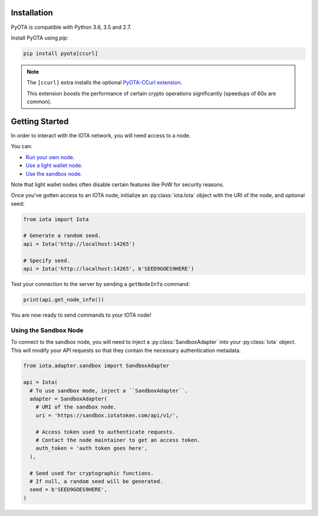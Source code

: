 Installation
============
PyOTA is compatible with Python 3.6, 3.5 and 2.7.

Install PyOTA using `pip`:

.. code-block:: bash

   pip install pyota[ccurl]

.. note::

   The ``[ccurl]`` extra installs the optional `PyOTA-CCurl extension`_.

   This extension boosts the performance of certain crypto operations
   significantly (speedups of 60x are common).

Getting Started
===============
In order to interact with the IOTA network, you will need access to a node.

You can:

- `Run your own node.`_
- `Use a light wallet node.`_
- `Use the sandbox node.`_

Note that light wallet nodes often disable certain features like PoW for
security reasons.

Once you've gotten access to an IOTA node, initialize an :py:class:`iota.Iota`
object with the URI of the node, and optional seed:

.. code-block:: python

   from iota import Iota

   # Generate a random seed.
   api = Iota('http://localhost:14265')

   # Specify seed.
   api = Iota('http://localhost:14265', b'SEED9GOES9HERE')

Test your connection to the server by sending a ``getNodeInfo`` command:

.. code-block:: python

   print(api.get_node_info())

You are now ready to send commands to your IOTA node!

Using the Sandbox Node
----------------------
To connect to the sandbox node, you will need to inject a
:py:class:`SandboxAdapter` into your :py:class:`Iota` object.  This will modify
your API requests so that they contain the necessary authentication metadata.

.. code-block:: python

   from iota.adapter.sandbox import SandboxAdapter

   api = Iota(
     # To use sandbox mode, inject a ``SandboxAdapter``.
     adapter = SandboxAdapter(
       # URI of the sandbox node.
       uri = 'https://sandbox.iotatoken.com/api/v1/',

       # Access token used to authenticate requests.
       # Contact the node maintainer to get an access token.
       auth_token = 'auth token goes here',
     ),

     # Seed used for cryptographic functions.
     # If null, a random seed will be generated.
     seed = b'SEED9GOES9HERE',
   )

.. _forum: https://forum.iota.org/
.. _official api: https://iota.readme.io/
.. _pyota-ccurl extension: https://pypi.python.org/pypi/PyOTA-CCurl
.. _run your own node.: http://iotasupport.com/headlessnode.shtml
.. _slack: http://slack.iota.org/
.. _use a light wallet node.: http://iotasupport.com/lightwallet.shtml
.. _use the sandbox node.: http://dev.iota.org/sandbox
